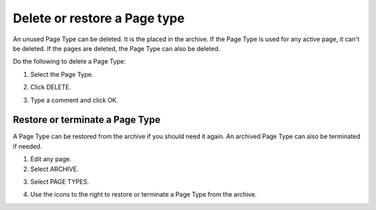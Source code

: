 Delete or restore a Page type
=================================

An unused Page Type can be deleted. It is the placed in the archive. If the Page Type is used for any active page, it can't be deleted. If the pages are deleted, the Page Type can also be deleted.

Do the following to delete a Page Type:

1. Select the Page Type.

.. image:: archive-page-type-select.png

2. Click DELETE.

.. image:: archive-page-type-delete.png

3. Type a comment and click OK.

.. image:: archive-page-type-select-menu-ok-new.png

Restore or terminate a Page Type
**********************************
A Page Type can be restored from the archive if you should need it again. An archived Page Type can also be terminated if needed.

1. Edit any page.
2. Select ARCHIVE.

.. image:: archive-page-type-restore-menu.png

3. Select PAGE TYPES.

.. image:: archive-page-type-restore-menu-select.png

4. Use the icons to the right to restore or terminate a Page Type from the archive.

.. image:: archive-page-type-restore-icons.png

